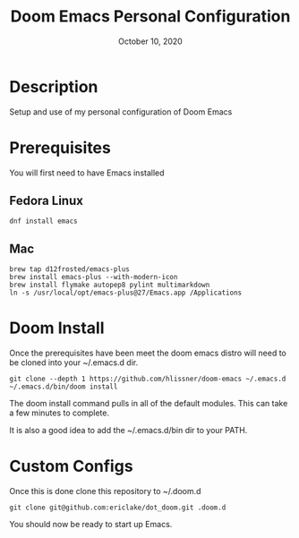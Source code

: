 #+TITLE:   Doom Emacs Personal Configuration
#+DATE:    October 10, 2020
#+SINCE:   <replace with next tagged release version>
#+STARTUP: inlineimages nofold

* Table of Contents :TOC_3:noexport:
- [[#description][Description]]
- [[#prerequisites][Prerequisites]]
  - [[#fedora-linux][Fedora Linux]]
  - [[#mac][Mac]]
- [[#doom-install][Doom Install]]
- [[#custom-configs][Custom Configs]]

* Description
Setup and use of my personal configuration of Doom Emacs

* Prerequisites
You will first need to have Emacs installed

** Fedora Linux
#+BEGIN_SRC
dnf install emacs
#+END_SRC

** Mac
#+BEGIN_SRC
brew tap d12frosted/emacs-plus
brew install emacs-plus --with-modern-icon
brew install flymake autopep8 pylint multimarkdown
ln -s /usr/local/opt/emacs-plus@27/Emacs.app /Applications
#+END_SRC

* Doom Install
Once the prerequisites have been meet the doom emacs distro will need to be cloned into your ~/.emacs.d dir.

#+BEGIN_SRC
git clone --depth 1 https://github.com/hlissner/doom-emacs ~/.emacs.d
~/.emacs.d/bin/doom install
#+END_SRC

The doom install command pulls in all of the default modules. This can take a few minutes to complete.

It is also a good idea to add the ~/.emacs.d/bin dir to your PATH.

* Custom Configs
Once this is done clone this repository to ~/.doom.d

#+BEGIN_SRC
git clone git@github.com:ericlake/dot_doom.git .doom.d
#+END_SRC

You should now be ready to start up Emacs.

